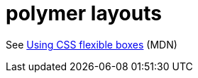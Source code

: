 # polymer layouts

See link:https://developer.mozilla.org/en-US/docs/Web/CSS/CSS_Flexible_Box_Layout/Using_CSS_flexible_boxes[Using CSS flexible boxes] (MDN)